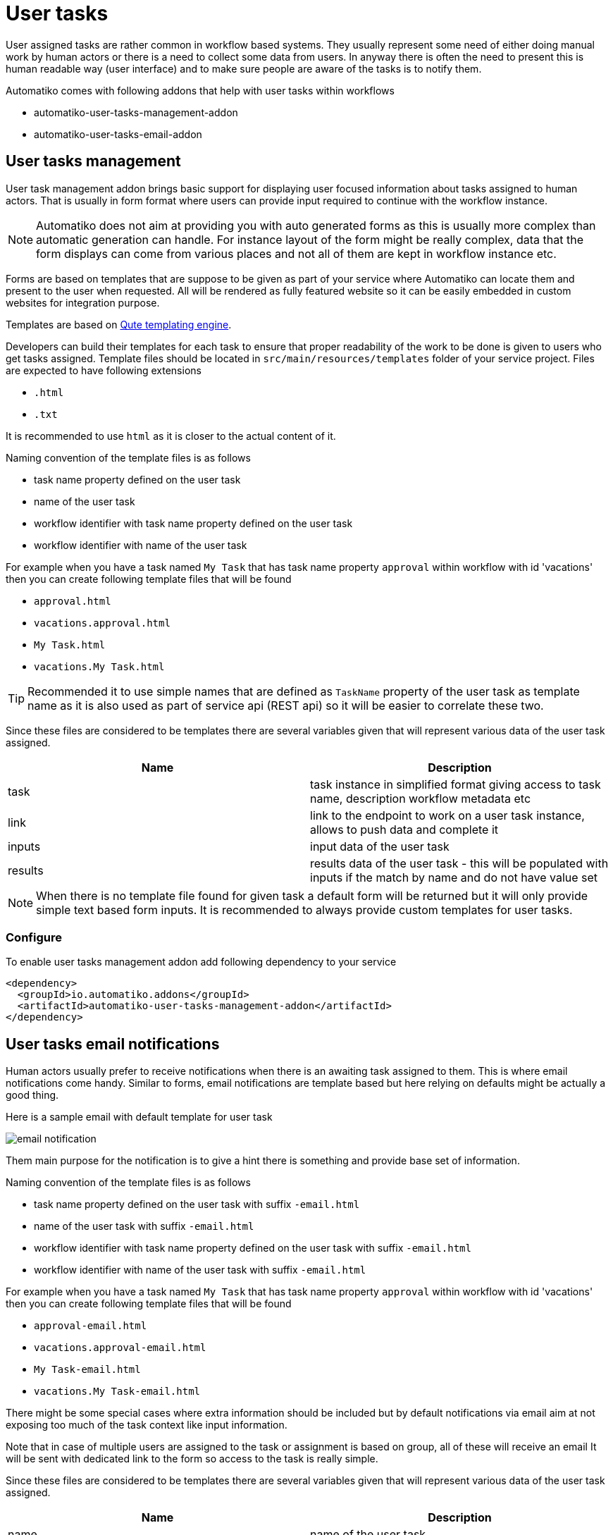 :imagesdir: ../../images
= User tasks

User assigned tasks are rather common in workflow based systems. They usually represent some need of either doing
manual work by human actors or there is a need to collect some data from users. In anyway there is often the need
to present this is human readable way (user interface) and to make sure people are aware of the tasks is to notify
them.

Automatiko comes with following addons that help with user tasks within workflows

* automatiko-user-tasks-management-addon
* automatiko-user-tasks-email-addon

== User tasks management

User task management addon brings basic support for displaying user focused information about tasks assigned 
to human actors. That is usually in form format where users can provide input required to continue with 
the workflow instance. 

NOTE: Automatiko does not aim at providing you with auto generated forms as this is usually more complex than 
automatic generation can handle. For instance layout of the form might be really complex, data that the form 
displays can come from various places and not all of them are kept in workflow instance etc.

Forms are based on templates that are suppose to be given as part of your service where Automatiko can locate them
and present to the user when requested. All will be rendered as fully featured website so it can be easily embedded
 in custom websites for integration purpose.
 
Templates are based on link:https://quarkus.io/guides/qute[Qute templating engine].
 
Developers can build their templates for each task to ensure that proper readability of the work to be done is given
to users who get tasks assigned. Template files should be located in `src/main/resources/templates` folder of your
service project. Files are expected to have following extensions

* `.html`
* `.txt`

It is recommended to use `html` as it is closer to the actual content of it.

Naming convention of the template files is as follows

* task name property defined on the user task
* name of the user task
* workflow identifier with task name property defined on the user task
* workflow identifier with name of the user task

For example when you have a task named `My Task` that has task name property `approval` within workflow with id 'vacations'
 then you can create following template files that will be found

* `approval.html`
* `vacations.approval.html`
* `My Task.html`
* `vacations.My Task.html`

TIP: Recommended it to use simple names that are defined as `TaskName` property of the user task as template name as it 
is also used as part of service api (REST api) so it will be easier to correlate these two.

Since these files are considered to be templates there are several variables given that will represent various data 
of the user task assigned.

|===
|Name| Description

|task | task instance in simplified format giving access to task name, description workflow metadata etc
|link | link to the endpoint to work on a user task instance, allows to push data and complete it
|inputs | input data of the user task
|results | results data of the user task - this will be populated with inputs if the match by name and do not have value set

|===

NOTE: When there is no template file found for given task a default form will be returned but it will only 
provide simple text based form inputs. It is recommended to always provide custom templates for user tasks.


=== Configure

To enable user tasks management addon add following dependency to your service

[source,xml]
----
<dependency>
  <groupId>io.automatiko.addons</groupId>
  <artifactId>automatiko-user-tasks-management-addon</artifactId>
</dependency>
----


== User tasks email notifications

Human actors usually prefer to receive notifications when there is an awaiting task assigned to them. This is where
email notifications come handy. Similar to forms, email notifications are template based but here relying on defaults
might be actually a good thing. 

Here is a sample email with default template for user task

image::email-notification.png[]

Them main purpose for the notification is to give a hint there is something and provide base set of information. 

Naming convention of the template files is as follows

* task name property defined on the user task with suffix `-email.html`
* name of the user task with suffix `-email.html`
* workflow identifier with task name property defined on the user task with suffix `-email.html`
* workflow identifier with name of the user task with suffix `-email.html`

For example when you have a task named `My Task` that has task name property `approval` within workflow with id 'vacations'
 then you can create following template files that will be found

* `approval-email.html`
* `vacations.approval-email.html`
* `My Task-email.html`
* `vacations.My Task-email.html`

There might be some special cases where extra information should be included but by default notifications via email
aim at not exposing too much of the task context like input information.

Note that in case of multiple users are assigned to the task or assignment is based on group, all of these will receive an email
It will be sent with dedicated link to the form so access to the task is really simple.

Since these files are considered to be templates there are several variables given that will represent various data 
of the user task assigned.

|===
|Name| Description

|name | name of the user task
|description | description of the user task (can be null or empty)
|taskId | unique identifier of the task instance
|instanceId | unique identifier of the workflow instance task belongs to
|processId | identifier of the workflow definition user task belongs to
|inputs | current data set for the user task - in form of a Map
|link | direct and absolute link to the form for user task

|===

=== Configure

To enable user tasks email addon add following dependency to your service

[source,xml]
----
<dependency>
  <groupId>io.automatiko.addons</groupId>
  <artifactId>automatiko-user-tasks-email-addon</artifactId>
</dependency>
----

In addition to that there must be configuration of your email server also provided. Usually this is set in
`application.properties` of your service but can also be given as system properties or environment variables

[source,plain]
----
quarkus.mailer.auth-methods=DIGEST-MD5 CRAM-SHA256 CRAM-SHA1 CRAM-MD5 PLAIN LOGIN
quarkus.mailer.from=YOUR_EMAIL@gmail.com
quarkus.mailer.host=smtp.gmail.com
quarkus.mailer.port=587
quarkus.mailer.start-tls=REQUIRED
quarkus.mailer.username=YOUR_EMAIL@gmail.com
quarkus.mailer.password=PASSWORD
----

In addition, service url must also be defined as it is used to construct the absolute url of the form sent out 
via email.

[source,plain]
----
quarkus.automatiko.serviceUrl=https://myservice.hostname.com
----

IMPORTANT: When you run your service in development mode or test mode email are not being sent out so you can easily 
work on them without spamming too much. You can also use mock inbox to validate emails being sent out in your tests.

Email is sent only to valid email addresses so when your user ids are not represented as email address then you need
to provide custom implementation of `io.automatiko.engine.addons.usertasks.email.EmailAddressResolver` interface that
is responsible for resolving user and groups to their email addresses.
You can also use that interface to suppress sending emails for certain users and/or groups.

 